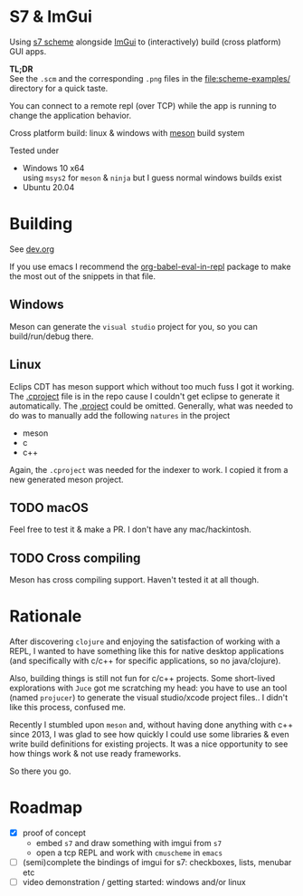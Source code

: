 * S7 & ImGui
  Using [[https://ccrma.stanford.edu/software/snd/snd/s7.html][s7 scheme]] alongside [[https://github.com/ocornut/imgui][ImGui]] to (interactively) build (cross platform) GUI apps.

  *TL;DR* \\
  See the =.scm= and the corresponding =.png= files in the [[file:scheme-examples/]] directory for a quick taste.

  You can connect to a remote repl (over TCP) while the app is running to change the application behavior.

  Cross platform build: linux & windows with [[https://mesonbuild.com/][meson]] build system
  
  Tested under
  - Windows 10 x64 \\
    using =msys2= for =meson= & =ninja= but I guess normal windows builds exist
  - Ubuntu 20.04

* Building
  See [[file:dev.org][dev.org]]
  
  If you use emacs I recommend the [[https://github.com/diadochos/org-babel-eval-in-repl][org-babel-eval-in-repl]] package to make the most out of the snippets in that file.

** Windows
   Meson can generate the =visual studio= project for you, so you can build/run/debug there.

** Linux
   Eclips CDT has meson support which without too much fuss I got it working. The [[file:.cproject][.cproject]] file is in the repo cause I couldn't get eclipse to generate it automatically. The [[file:.project][.project]] could be omitted. Generally, what was needed to do was to manually add the following =natures= in the project
   - meson
   - c
   - c++

   Again, the =.cproject= was needed for the indexer to work. I copied it from a new generated meson project.

** TODO macOS
   Feel free to test it & make a PR. I don't have any mac/hackintosh.

** TODO Cross compiling
   Meson has cross compiling support. Haven't tested it at all though.

* Rationale
  After discovering =clojure= and enjoying the satisfaction of working with a REPL, I wanted to have something like this for native desktop applications (and specifically with c/c++ for specific applications, so no java/clojure).

  Also, building things is still not fun for c/c++ projects. Some short-lived explorations with =Juce= got me scratching my head: you have to use an tool (named =projucer=) to generate the visual studio/xcode project files.. I didn't like this process, confused me.

  Recently I stumbled upon =meson= and, without having done anything with c++ since 2013, I was glad to see how quickly I could use some libraries & even write build definitions for existing projects. It was a nice opportunity to see how things work & not use ready frameworks.

  So there you go.

* Roadmap
  - [X] proof of concept
    - embed =s7= and draw something with imgui from =s7=
    - open a tcp REPL and work with =cmuscheme= in =emacs=
  - [ ] (semi)complete the bindings of imgui for s7: checkboxes, lists, menubar etc
  - [ ] video demonstration / getting started: windows and/or linux

